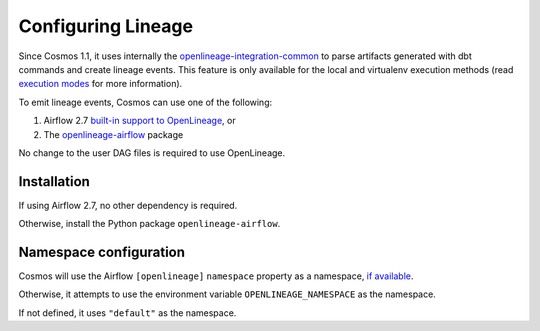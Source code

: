 .. _lineage:

Configuring Lineage
===================

Since Cosmos 1.1, it uses internally the `openlineage-integration-common <https://github.com/OpenLineage/OpenLineage/tree/main/integration/common>`_
to parse artifacts generated with dbt commands and create lineage events. This feature is only available for the local
and virtualenv execution methods (read `execution modes <../getting_started/execution-modes.html>`_ for more information).

To emit lineage events, Cosmos can use one of the following:

1. Airflow 2.7 `built-in support to OpenLineage <https://airflow.apache.org/docs/apache-airflow-providers-openlineage/1.0.2/guides/user.html>`_, or
2. The `openlineage-airflow <https://openlineage.io/docs/integrations/airflow/>`_ package

No change to the user DAG files is required to use OpenLineage.


Installation
------------

If using Airflow 2.7, no other dependency is required.

Otherwise, install the Python package ``openlineage-airflow``.


Namespace configuration
-----------------------

Cosmos will use the Airflow ``[openlineage]`` ``namespace`` property as a namespace, `if available <https://airflow.apache.org/docs/apache-airflow-providers-openlineage/1.0.2/guides/user.html>`_.

Otherwise, it attempts to use the environment variable ``OPENLINEAGE_NAMESPACE`` as the namespace.

If not defined, it uses ``"default"`` as the namespace.
